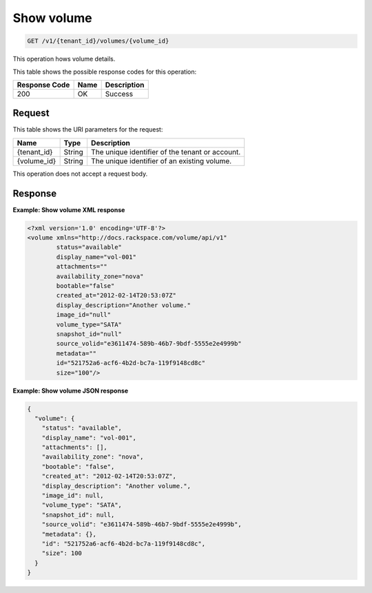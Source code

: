 
.. _get-show-volume:

Show volume
^^^^^^^^^^^^^^^^^^^^^^^^^^^^^^^^^^^^^^^^^^^^^^^^^^^^^^^^^^^^^^^^^^^^^^^^^^^^^^^^

.. code::

    GET /v1/{tenant_id}/volumes/{volume_id}

This operation hows volume details.



This table shows the possible response codes for this operation:


+--------------------------+-------------------------+-------------------------+
|Response Code             |Name                     |Description              |
+==========================+=========================+=========================+
|200                       |OK                       |Success                  |
+--------------------------+-------------------------+-------------------------+


Request
""""""""""""""""




This table shows the URI parameters for the request:

+--------------------------+-------------------------+-------------------------+
|Name                      |Type                     |Description              |
+==========================+=========================+=========================+
|{tenant_id}               |String                   |The unique identifier of |
|                          |                         |the tenant or account.   |
+--------------------------+-------------------------+-------------------------+
|{volume_id}               |String                   |The unique identifier of |
|                          |                         |an existing volume.      |
+--------------------------+-------------------------+-------------------------+





This operation does not accept a request body.




Response
""""""""""""""""










**Example: Show volume XML response**


.. code::

   <?xml version='1.0' encoding='UTF-8'?>
   <volume xmlns="http://docs.rackspace.com/volume/api/v1"
           status="available"
           display_name="vol-001"
           attachments=""
           availability_zone="nova"
           bootable="false"
           created_at="2012-02-14T20:53:07Z"
           display_description="Another volume."
           image_id="null"
           volume_type="SATA"
           snapshot_id="null"
           source_volid="e3611474-589b-46b7-9bdf-5555e2e4999b"
           metadata=""
           id="521752a6-acf6-4b2d-bc7a-119f9148cd8c"
           size="100"/>





**Example: Show volume JSON response**


.. code::

   {
     "volume": {
       "status": "available",
       "display_name": "vol-001",
       "attachments": [],
       "availability_zone": "nova",
       "bootable": "false",
       "created_at": "2012-02-14T20:53:07Z",
       "display_description": "Another volume.",
       "image_id": null,
       "volume_type": "SATA",
       "snapshot_id": null,
       "source_volid": "e3611474-589b-46b7-9bdf-5555e2e4999b",
       "metadata": {},
       "id": "521752a6-acf6-4b2d-bc7a-119f9148cd8c",
       "size": 100
     }
   }




